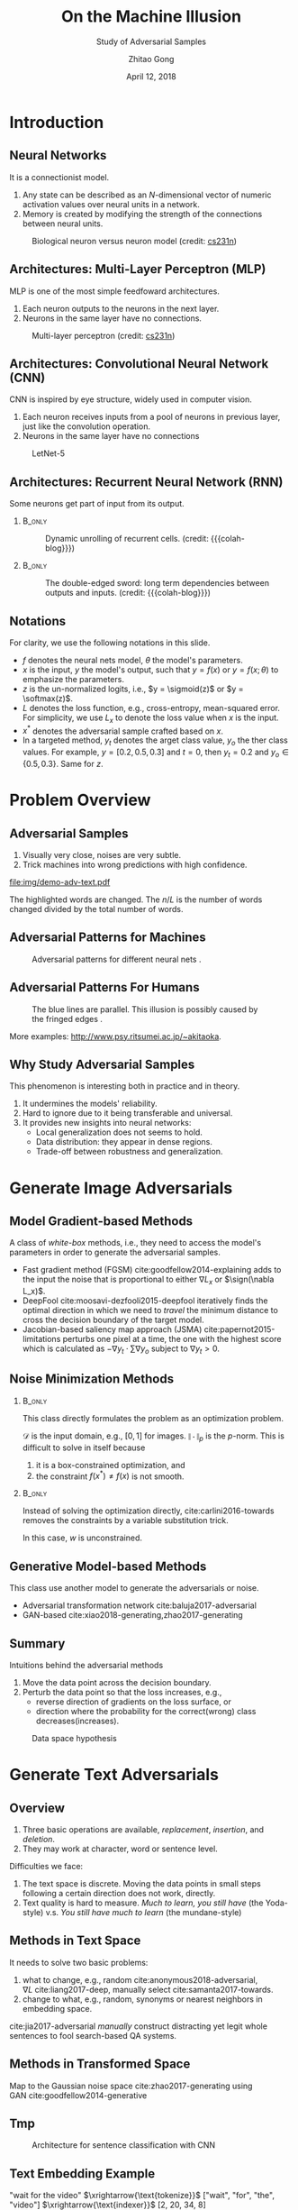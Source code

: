 #+TITLE: On the Machine Illusion
#+SUBTITLE: Study of Adversarial Samples
#+DATE: April 12, 2018
#+AUTHOR: Zhitao Gong
#+EMAIL: gong@auburn.edu
#+OPTIONS: H:2 ^:{} toc:nil
#+STARTUP: hideblocks showcontent

#+LATEX_CLASS: beamer
#+LATEX_CLASS_OPTIONS: [dvipsnames]

#+LATEX_HEADER: \usepackage{svg}
#+LATEX_HEADER: \usepackage{mathtools}
#+LATEX_HEADER: \usepackage{clrscode3e}
#+LATEX_HEADER: \usepackage{lmodern}
#+LATEX_HEADER: \usepackage{xcolor}
#+LATEX_HEADER: \usepackage{booktabs}
#+LATEX_HEADER: \usepackage{physics}
#+LATEX_HEADER: \usepackage{tikz}
#+LATEX_HEADER: \usepackage[backend=biber,style=alphabetic]{biblatex}
#+LATEX_HEADER: \usepackage[scaled=0.85]{newtxtt}

#+LATEX_HEADER: \institute{Auburn University}
#+LATEX_HEADER: \addbibresource{~/.local/data/bibliography/nn.bib}
#+LATEX_HEADER: \AtBeginSection[]{\begin{frame}<beamer>\frametitle{Outline}\tableofcontents[currentsection]\end{frame}}
#+LATEX_HEADER: \beamertemplatenavigationsymbolsempty
#+LATEX_HEADER: \setbeamertemplate{footline}[frame number]
#+LATEX_HEADER: \setbeamertemplate{background}{\tikz[overlay,remember picture]\node at(current page.north east)[anchor=north east]{\includegraphics[width=1cm]{img/au-15.png}};}
#+LATEX_HEADER: \setbeamersize{description width=0.5cm}

#+LATEX_HEADER: \defbeamertemplate*{bibliography item}{triangletext}{\insertbiblabel}
#+LATEX_HEADER: \renewcommand*{\bibfont}{\tiny}
#+LATEX_HEADER: \renewcommand*{\citesetup}{\scriptsize}

#+LATEX_HEADER: \DeclareMathOperator{\sign}{sign}
#+LATEX_HEADER: \DeclareMathOperator{\sigmoid}{sigmoid}
#+LATEX_HEADER: \DeclareMathOperator{\softmax}{softmax}
#+LATEX_HEADER: \DeclareMathOperator{\argmax}{arg\,max}
#+LATEX_HEADER: \DeclareMathOperator{\argmin}{arg\,min}

#+MACRO: empty @@latex:@@
#+MACRO: cs231n [[http://cs231n.stanford.edu][cs231n]]
#+MACRO: colah-blog [[http://colah.github.io/posts/2015-08-Understanding-LSTMs][colah's blog]]

* Introduction

** Neural Networks

It is a connectionist model.
1. Any state can be described as an \(N\)-dimensional vector of numeric
   activation values over neural units in a network.
2. Memory is created by modifying the strength of the connections between neural
   units.

#+ATTR_LaTeX: :width \textwidth
#+CAPTION: Biological neuron versus neuron model (credit: {{{cs231n}}})
[[file:img/neuron.png]]

** Architectures: Multi-Layer Perceptron (MLP)

MLP is one of the most simple feedfoward architectures.
1. Each neuron outputs to the neurons in the next layer.
2. Neurons in the same layer have no connections.

#+ATTR_LaTeX: :width .6\textwidth
#+CAPTION: Multi-layer perceptron (credit: {{{cs231n}}})
[[file:img/mlp.jpg]]

** Architectures: Convolutional Neural Network (CNN)

CNN is inspired by eye structure, widely used in computer vision.
1. Each neuron receives inputs from a pool of neurons in previous layer, just
   like the convolution operation.
2. Neurons in the same layer have no connections

#+CAPTION: LetNet-5 \cite{lecun1998-gradient}
[[file:img/cnn.png]]

** Architectures: Recurrent Neural Network (RNN)

Some neurons get part of input from its output.

*** {{{empty}}} :B_only:
:PROPERTIES:
:BEAMER_act: 1
:BEAMER_env: only
:END:

#+CAPTION: Dynamic unrolling of recurrent cells. (credit: {{{colah-blog}}})
[[file:img/rnn-unrolled.png]]

*** {{{empty}}} :B_only:
:PROPERTIES:
:BEAMER_act: 2
:BEAMER_env: only
:END:

#+CAPTION: The double-edged sword: long term dependencies between outputs and inputs. (credit: {{{colah-blog}}})
[[file:img/RNN-longtermdependencies.png]]

** Notations

For clarity, we use the following notations in this slide.
- \(f\) denotes the neural nets model, \(\theta\) the model's parameters.
- \(x\) is the input, \(y\) the model's output, such that \(y = f(x)\) or \(y =
  f(x; \theta)\) to emphasize the parameters.
- \(z\) is the un-normalized logits, i.e., \(y = \sigmoid(z)\) or \(y =
  \softmax(z)\).
- \(L\) denotes the loss function, e.g., cross-entropy, mean-squared error.  For
  simplicity, we use \(L_x\) to denote the loss value when \(x\) is the input.
- \(x^*\) denotes the adversarial sample crafted based on \(x\).
- In a targeted method, \(y_t\) denotes the
  @@latex:\textsl{\textcolor{red}{t}}@@arget class value, \(y_o\) the
  @@latex:\textsl{\textcolor{red}{o}}@@ther class values.  For example, \(y =
  [0.2, 0.5, 0.3]\) and \(t = 0\), then \(y_t = 0.2\) and \(y_o\in\{0.5,
  0.3\}\).  Same for \(z\).

* Problem Overview

** Adversarial Samples
:PROPERTIES:
:BEAMER_opt: allowframebreaks
:END:

[[file:img/mnist-compare-all.png]]

1. Visually very close, noises are very subtle.
2. Trick machines into wrong predictions with high confidence.

#+LaTeX: \framebreak

#+CAPTION: Adversarial texts by our framework.
#+ATTR_LaTeX: :width \textwidth
[[file:img/demo-adv-text.pdf]]

The \colorbox{red!10}{highlighted} words are changed.  The \(n/L\) is the number
of words changed divided by the total number of words.

** Adversarial Patterns for Machines

#+CAPTION: Adversarial patterns for different neural nets \cite{moosavi-dezfooli2016-universal}.
#+NAME: fig:adv-machine
[[file:img/adv-machine.png]]

** Adversarial Patterns For Humans

#+CAPTION: The blue lines are parallel.  This illusion is possibly caused by the fringed edges \cite{kitaoka2004-contrast}.
#+NAME: fig:adv-human
[[file:img/adv-human.jpg]]

More examples: http://www.psy.ritsumei.ac.jp/~akitaoka.

** Why Study Adversarial Samples

This phenomenon is interesting both in practice and in theory.
1. It undermines the models' reliability.
2. Hard to ignore due to it being transferable and universal.
3. It provides new insights into neural networks:
   - Local generalization does not seems to hold.
   - Data distribution: they appear in dense regions.
   - Trade-off between robustness and generalization.

* Generate Image Adversarials

** Model Gradient-based Methods

A class of /white-box/ methods, i.e., they need to access the model's parameters
in order to generate the adversarial samples.

- Fast gradient method (FGSM) cite:goodfellow2014-explaining adds to the input
  the noise that is proportional to either \(\nabla L_x\) or \(\sign(\nabla
  L_x)\).
- DeepFool cite:moosavi-dezfooli2015-deepfool iteratively finds the optimal
  direction in which we need to /travel/ the minimum distance to cross the
  decision boundary of the target model.
- Jacobian-based saliency map approach (JSMA) cite:papernot2015-limitations
  perturbs one pixel at a time, the one with the highest score which is
  calculated as \(-\nabla y_t\cdot\sum\nabla y_o\) subject to \(\nabla y_t > 0\).

** Noise Minimization Methods

*** {{{empty}}} :B_only:
:PROPERTIES:
:BEAMER_act: 1
:BEAMER_env: only
:END:

This class directly formulates the problem as an optimization problem.

#+BEGIN_EXPORT latex
\begin{equation*} \label{eq:noise-minimization}
 \begin{aligned}
  \text{minimize } & \|x^* - x\|_p \\
  \text{ s.t. } & f(x^*)\neq f(x) \text{ and } x^*\in\mathcal D
 \end{aligned}
\end{equation*}
#+END_EXPORT

\(\mathcal D\) is the input domain, e.g., \([0, 1]\) for images.
\(\|\cdot\|_p\) is the \(p\)-norm.  This is difficult to solve in itself because
1. it is a box-constrained optimization, and
2. the constraint \(f(x^*)\neq f(x)\) is not smooth.

*** {{{empty}}} :B_only:
:PROPERTIES:
:BEAMER_act: 2
:BEAMER_env: only
:END:

Instead of solving the optimization directly, cite:carlini2016-towards removes
the constraints by a variable substitution trick.

#+BEGIN_EXPORT latex
\begin{equation*}
 \begin{aligned}
  \text{minimize } & \|x^* - x\|^2_2 + c\cdot f(x) \text{ where }\\
  x^* & = \sigmoid(w) \\
  f(x) & = \max\left(\max\left(z_o - z_t\right), -\kappa\right)
 \end{aligned}
\end{equation*}
#+END_EXPORT

In this case, \(w\) is unconstrained.

** Generative Model-based Methods

This class use another model to generate the adversarials or noise.
- Adversarial transformation network cite:baluja2017-adversarial
- GAN-based cite:xiao2018-generating,zhao2017-generating

** Summary

Intuitions behind the adversarial methods
1. Move the data point across the decision boundary.
2. Perturb the data point so that the loss increases, e.g.,
   - reverse direction of gradients on the loss surface, or
   - direction where the probability for the correct(wrong) class
     decreases(increases).

#+ATTR_LaTeX: :width .8\textwidth
#+CAPTION: Data space hypothesis \cite{nguyen2014-deep}
[[file:img/image-space.png]]

* Generate Text Adversarials

** Overview

1. Three basic operations are available, /replacement/, /insertion/, and
   /deletion/.
2. They may work at character, word or sentence level.

Difficulties we face:
1. The text space is discrete.  Moving the data points in small steps following
   a certain direction does not work, directly.
2. Text quality is hard to measure.  /Much to learn, you still have/ (the
   Yoda-style) v.s. /You still have much to learn/ (the mundane-style)

** Methods in Text Space

It needs to solve two basic problems:
1. what to change, e.g., random cite:anonymous2018-adversarial, \(\nabla
   L\) cite:liang2017-deep, manually select cite:samanta2017-towards.
2. change to what, e.g., random, synonyms or nearest neighbors in embedding
   space.

cite:jia2017-adversarial /manually/ construct distracting yet legit whole
sentences to fool search-based QA systems.

** Methods in Transformed Space

Map to the Gaussian noise space cite:zhao2017-generating using
GAN cite:goodfellow2014-generative

[[file:img/gan.jpg]]

[[file:img/autoencoder-textadv.png]]

** Tmp

#+CAPTION: Architecture for sentence classification with CNN \cite{kim2014-convolutional}
#+ATTR_LaTeX: :width \textwidth
[[file:img/textcnn.png]]

** Text Embedding Example

"wait for the video" \(\xrightarrow{\text{tokenize}}\) ["wait", "for", "the",
"video"] \(\xrightarrow{\text{indexer}}\) [2, 20, 34, 8]
\(\xrightarrow{\text{embedding}}\) \(\mathbb{R}^{4\times D}\), where \(D\) is
the embedding size.

- Each sentence with be converted to \(\mathbb{R}^{L\times D}\) before being fed
  into the convolution layer, where \(L\) is the sentence length.
- We usually truncate/pad sentences to the same length so that we could do
  /batch training/.
- Embedding may also be on the character-level.

* Defending Adversarials

** Adversarial Training

Given a training set \(\mathcal{X}\), standard training chooses weights \(w\) as

\[w^* = \argmin_w\mathbb{E}_{x\in\mathcal{X}}L(x; f_w)\]

Adversarial training instead choose an \epsilon-ball and solves the min-max
formulation

\[w^* = \argmin_w\mathbb{E}_{x \in \mathcal{X}}\left[\max_{\delta \in
[-\epsilon,\epsilon]^N} L(x + \delta; f_w)\right]\]

cite:goodfellow2014-explaining,madry2017-towards solve the inner maximization
problem by mixing dynamically generated adversarial samples into training data.

** Binary Classifier

** Statistic Signatures

* Facts about Adversarials

** Transferability

Adversarial examples transfer among different neural networks (intra-technique),
even different machine learning techniques (cross-technique), e.g., SVM, linear
regression, etc. This enables black-box attack of remote systems.

#+ATTR_LaTeX: :width .55\textwidth
#+CAPTION: Adversarial Example Transferability \cite{papernot2016-transferability}
[[file:img/adv-transfer.png]]

** Adversarial Direction

Adding random noise are unlikely to generate adversarial samples.  Adversarial
examples usually follow a specific direction
cite:goodfellow2014-explaining,gilmer2018-adversarial.

Illustrated on synthetic concentric sphere dataset cite:gilmer2018-adversarial.

*** Dummy                                                             :BMCOL:
:PROPERTIES:
:BEAMER_col: 0.33
:END:

[[file:img/t1.png]]

random direction

*** Dummy                                                             :BMCOL:
:PROPERTIES:
:BEAMER_col: 0.33
:END:

[[file:img/t2.png]]

adversarial direction

*** Dummy                                                             :BMCOL:
:PROPERTIES:
:BEAMER_col: 0.33
:END:

[[file:img/t3.png]]

adversarial direction

** Distribution of Adversarial Samples

** Fun Examples

- Adversarial Printout https://www.youtube.com/watch?v=zQ_uMenoBCk
- Adversarial turtle https://www.youtube.com/watch?v=XaQu7kkQBPc
- Adversarial on RL https://www.youtube.com/watch?v=gCMNRnWc-s0
- Adversarial patch https://www.youtube.com/watch?v=i1sp4X57TL4

* Road Map

** Binary Classifier as A Defense

Taking advantage of the observation that the adversarial noise follows a
specific direction cite:goodfellow2014-explaining.  We build a simple classifier
to separate adversarial from clean data cite:gong2017-adversarial.

#+BEGIN_EXPORT latex
\begin{table}[htbp]
  \caption{\label{tbl:eps-sensitivity-cifar10}
    FGSM \(\epsilon\) sensitivity on CIFAR10}
  \centering
  \begin{tabular}{lcll}
    \toprule
    & \phantom{a} & \multicolumn{2}{c}{\(\eval{f_2}_{\epsilon=0.03}\)} \\
    \cmidrule{3-4}
    \(\epsilon\) && \(X_{test}\) & \(X^{adv(f_1)}_{test}\)\\
    \midrule
    0.3 && 0.9996 & 1.0000\\
    0.1 && 0.9996 & 1.0000\\
    0.03 && 0.9996 & 0.9997\\
    0.01 && 0.9996 & \textbf{0.0030}\\
    \bottomrule
  \end{tabular}
\end{table}
#+END_EXPORT

*Limitation*: different hyperparameters, different adversarial algorithms may
elude the binary classifier or adversarial training.

** Adversarial Texts

- [X] Implementation of widely used adversarial generating methods
- [X] Models for comparison
- [ ] Transferability of adversarial texts
- [ ] Detection, and possibly auto-correction of adversarial texts
- [ ] Comparison of different attacking method

** Text Embedding

"wait for the video" \(\xrightarrow{\text{tokenize}}\) ["wait", "for", "the",
"video"] \(\xrightarrow{\text{indexer}}\) [2, 20, 34, 8]
\(\xrightarrow{\text{embedding}}\) \(\mathbb{R}^{4\times D}\), where \(D\) is
the embedding size.

- Each sentence with be converted to \(\mathbb{R}^{T\times D}\) before being fed
  into the convolution layer, where \(T\) is the sentence length.
- We usually truncate/pad sentences to the same length so that we could do
  /batch training/.

** Attacking Text Model

- \(f\) is the well-trained text model with embedding as the first layer.
- \(x\) is the input sentence, pre-processed into indices.

#+BEGIN_EXPORT latex
\begin{codebox}
 \Procname{$\proc{Attack-Text-Model}(f, x)$}
 \li \For $i \gets 1$ \To $\attrib{x}{length}$
 \li \Do $z_i \gets \proc{Embedding}(x_i)$\End
 \li $z^\prime \gets \proc{Adv}(f, z)$
 \li \For $i \gets 1$ \To $\attrib{z^\prime}{length}$
 \li \Do $x^\prime_i \gets \proc{Nearest-Embedding}(z^\prime_i)$
 \li $s_i \gets \proc{Reverse-Embedding}(x^\prime_i) $\End
 \li \Return $s$
\end{codebox}
#+END_EXPORT

Preliminary result https://github.com/gongzhitaao/adversarial-text

* Beyond the Horizon

** The Big Picture

- The topology of loss surface
- The dynamics of neural network training procedure
- The topology of weight space
- The neural nets architecture

** Theoretical Frameworks

- Statistical Mechanics :: is a branch of theoretical physics that uses
     probability theory to study the average behaviour of a mechanical system
     whose exact state is uncertain.
- Dynamical Systems :: is an area of mathematics used to describe the behavior
     of the complex dynamical systems, usually by employing differential
     equations or difference equations.

* Bibliography

** {{{empty}}}
:PROPERTIES:
:BEAMER_opt: allowframebreaks
:END:

#+LaTeX: \printbibliography
